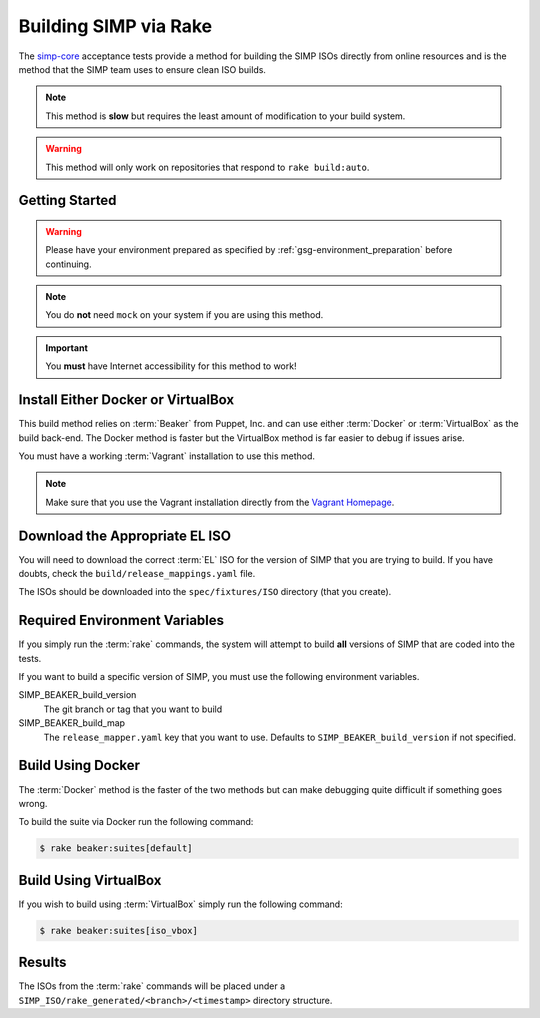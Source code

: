 .. _gsg-building_simp_via_rake:

Building SIMP via Rake
======================

The `simp-core`_ acceptance tests provide a method for building the SIMP ISOs
directly from online resources and is the method that the SIMP team uses to
ensure clean ISO builds.

.. NOTE::
   This method is **slow** but requires the least amount of modification to
   your build system.

.. WARNING::
   This method will only work on repositories that respond to
   ``rake build:auto``.

Getting Started
---------------

.. WARNING::
   Please have your environment prepared as specified by
   :ref:`gsg-environment_preparation` before continuing.

.. NOTE::
   You do **not** need ``mock`` on your system if you are using this method.

.. IMPORTANT::
   You **must** have Internet accessibility for this method to work!

Install Either Docker or VirtualBox
-----------------------------------

This build method relies on :term:`Beaker` from Puppet, Inc. and can use either
:term:`Docker` or :term:`VirtualBox` as the build back-end. The Docker method
is faster but the VirtualBox method is far easier to debug if issues arise.

You must have a working :term:`Vagrant` installation to use this method.

.. NOTE::
  Make sure that you use the Vagrant installation directly from the
  `Vagrant Homepage`_.

Download the Appropriate EL ISO
-------------------------------

You will need to download the correct :term:`EL` ISO for the version of SIMP
that you are trying to build. If you have doubts, check the
``build/release_mappings.yaml`` file.

The ISOs should be downloaded into the ``spec/fixtures/ISO`` directory (that
you create).

Required Environment Variables
------------------------------

If you simply run the :term:`rake` commands, the system will attempt to build
**all** versions of SIMP that are coded into the tests.

If you want to build a specific version of SIMP, you must use the following
environment variables.

SIMP_BEAKER_build_version
  The git branch or tag that you want to build

SIMP_BEAKER_build_map
  The ``release_mapper.yaml`` key that you want to use.
  Defaults to ``SIMP_BEAKER_build_version`` if not specified.

Build Using Docker
------------------

The :term:`Docker` method is the faster of the two methods but can make
debugging quite difficult if something goes wrong.

To build the suite via Docker run the following command:

.. code::

  $ rake beaker:suites[default]

Build Using VirtualBox
----------------------

If you wish to build using :term:`VirtualBox` simply run the following command:

.. code::

  $ rake beaker:suites[iso_vbox]

Results
-------

The ISOs from the :term:`rake` commands will be placed under a
``SIMP_ISO/rake_generated/<branch>/<timestamp>`` directory structure.

.. _simp-core: https://github.com/simp/simp-core
.. _Vagrant Homepage: https://www.vagrantup.com/downloads.html
